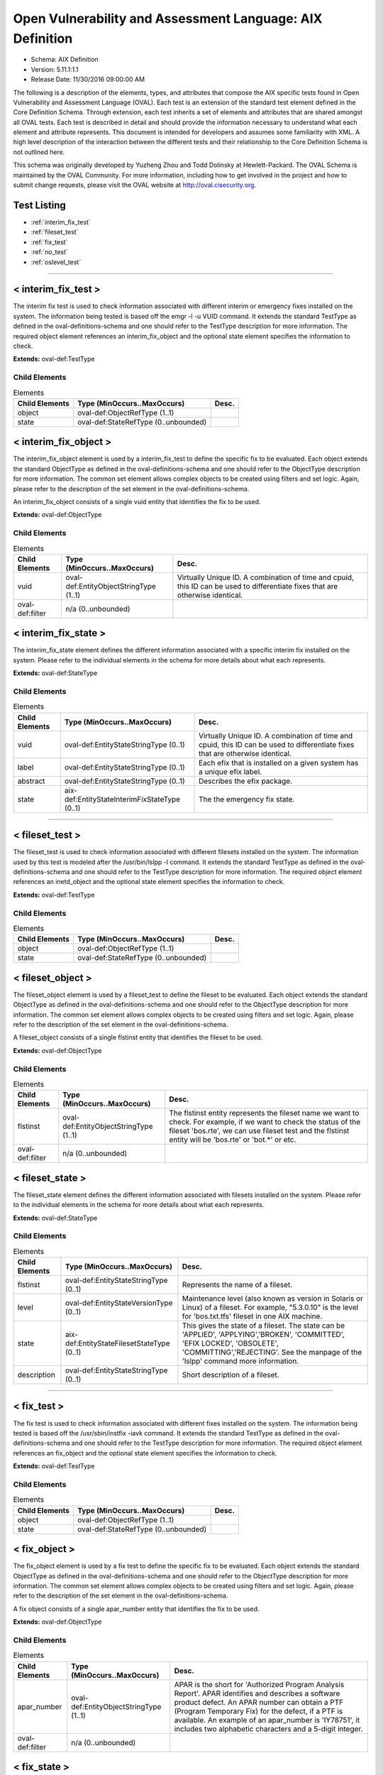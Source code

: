Open Vulnerability and Assessment Language: AIX Definition  
=========================================================
* Schema: AIX Definition  
* Version: 5.11.1:1.1  
* Release Date: 11/30/2016 09:00:00 AM

The following is a description of the elements, types, and attributes that compose the AIX specific tests found in Open Vulnerability and Assessment Language (OVAL). Each test is an extension of the standard test element defined in the Core Definition Schema. Through extension, each test inherits a set of elements and attributes that are shared amongst all OVAL tests. Each test is described in detail and should provide the information necessary to understand what each element and attribute represents. This document is intended for developers and assumes some familiarity with XML. A high level description of the interaction between the different tests and their relationship to the Core Definition Schema is not outlined here.

This schema was originally developed by Yuzheng Zhou and Todd Dolinsky at Hewlett-Packard. The OVAL Schema is maintained by the OVAL Community. For more information, including how to get involved in the project and how to submit change requests, please visit the OVAL website at http://oval.cisecurity.org.

Test Listing  
---------------------------------------------------------
* :ref:`interim_fix_test`  
* :ref:`fileset_test`  
* :ref:`fix_test`  
* :ref:`no_test`  
* :ref:`oslevel_test`  
  
______________
  
.. _interim_fix_test:  
  
< interim_fix_test >  
---------------------------------------------------------
The interim fix test is used to check information associated with different interim or emergency fixes installed on the system. The information being tested is based off the emgr -l -u VUID command. It extends the standard TestType as defined in the oval-definitions-schema and one should refer to the TestType description for more information. The required object element references an interim_fix_object and the optional state element specifies the information to check.

**Extends:** oval-def:TestType

Child Elements  
^^^^^^^^^^^^^^^^^^^^^^^^^^^^^^^^^^^^^^^^^^^^^^^^^^^^^^^^^
.. list-table:: Elements  
    :header-rows: 1  
  
    * - Child Elements  
      - Type (MinOccurs..MaxOccurs)  
      - Desc.  
    * - object  
      - oval-def:ObjectRefType (1..1)  
      -   
    * - state  
      - oval-def:StateRefType (0..unbounded)  
      -   
  
.. _interim_fix_object:  
  
< interim_fix_object >  
---------------------------------------------------------
The interim_fix_object element is used by a interim_fix_test to define the specific fix to be evaluated. Each object extends the standard ObjectType as defined in the oval-definitions-schema and one should refer to the ObjectType description for more information. The common set element allows complex objects to be created using filters and set logic. Again, please refer to the description of the set element in the oval-definitions-schema.

An interim_fix_object consists of a single vuid entity that identifies the fix to be used.

**Extends:** oval-def:ObjectType

Child Elements  
^^^^^^^^^^^^^^^^^^^^^^^^^^^^^^^^^^^^^^^^^^^^^^^^^^^^^^^^^
.. list-table:: Elements  
    :header-rows: 1  
  
    * - Child Elements  
      - Type (MinOccurs..MaxOccurs)  
      - Desc.  
    * - vuid  
      - oval-def:EntityObjectStringType (1..1)  
      - Virtually Unique ID. A combination of time and cpuid, this ID can be used to differentiate fixes that are otherwise identical.  
    * - oval-def:filter  
      - n/a (0..unbounded)  
      -   
  
.. _interim_fix_state:  
  
< interim_fix_state >  
---------------------------------------------------------
The interim_fix_state element defines the different information associated with a specific interim fix installed on the system. Please refer to the individual elements in the schema for more details about what each represents.

**Extends:** oval-def:StateType

Child Elements  
^^^^^^^^^^^^^^^^^^^^^^^^^^^^^^^^^^^^^^^^^^^^^^^^^^^^^^^^^
.. list-table:: Elements  
    :header-rows: 1  
  
    * - Child Elements  
      - Type (MinOccurs..MaxOccurs)  
      - Desc.  
    * - vuid  
      - oval-def:EntityStateStringType (0..1)  
      - Virtually Unique ID. A combination of time and cpuid, this ID can be used to differentiate fixes that are otherwise identical.  
    * - label  
      - oval-def:EntityStateStringType (0..1)  
      - Each efix that is installed on a given system has a unique efix label.  
    * - abstract  
      - oval-def:EntityStateStringType (0..1)  
      - Describes the efix package.  
    * - state  
      - aix-def:EntityStateInterimFixStateType (0..1)  
      - The the emergency fix state.  
  
______________
  
.. _fileset_test:  
  
< fileset_test >  
---------------------------------------------------------
The fileset_test is used to check information associated with different filesets installed on the system. The information used by this test is modeled after the /usr/bin/lslpp -l command. It extends the standard TestType as defined in the oval-definitions-schema and one should refer to the TestType description for more information. The required object element references an inetd_object and the optional state element specifies the information to check.

**Extends:** oval-def:TestType

Child Elements  
^^^^^^^^^^^^^^^^^^^^^^^^^^^^^^^^^^^^^^^^^^^^^^^^^^^^^^^^^
.. list-table:: Elements  
    :header-rows: 1  
  
    * - Child Elements  
      - Type (MinOccurs..MaxOccurs)  
      - Desc.  
    * - object  
      - oval-def:ObjectRefType (1..1)  
      -   
    * - state  
      - oval-def:StateRefType (0..unbounded)  
      -   
  
.. _fileset_object:  
  
< fileset_object >  
---------------------------------------------------------
The fileset_object element is used by a fileset_test to define the fileset to be evaluated. Each object extends the standard ObjectType as defined in the oval-definitions-schema and one should refer to the ObjectType description for more information. The common set element allows complex objects to be created using filters and set logic. Again, please refer to the description of the set element in the oval-definitions-schema.

A fileset_object consists of a single flstinst entity that identifies the fileset to be used.

**Extends:** oval-def:ObjectType

Child Elements  
^^^^^^^^^^^^^^^^^^^^^^^^^^^^^^^^^^^^^^^^^^^^^^^^^^^^^^^^^
.. list-table:: Elements  
    :header-rows: 1  
  
    * - Child Elements  
      - Type (MinOccurs..MaxOccurs)  
      - Desc.  
    * - flstinst  
      - oval-def:EntityObjectStringType (1..1)  
      - The flstinst entity represents the fileset name we want to check. For example, if we want to check the status of the fileset 'bos.rte', we can use fileset test and the flstinst entity will be 'bos.rte' or 'bot.*' or etc.  
    * - oval-def:filter  
      - n/a (0..unbounded)  
      -   
  
.. _fileset_state:  
  
< fileset_state >  
---------------------------------------------------------
The fileset_state element defines the different information associated with filesets installed on the system. Please refer to the individual elements in the schema for more details about what each represents.

**Extends:** oval-def:StateType

Child Elements  
^^^^^^^^^^^^^^^^^^^^^^^^^^^^^^^^^^^^^^^^^^^^^^^^^^^^^^^^^
.. list-table:: Elements  
    :header-rows: 1  
  
    * - Child Elements  
      - Type (MinOccurs..MaxOccurs)  
      - Desc.  
    * - flstinst  
      - oval-def:EntityStateStringType (0..1)  
      - Represents the name of a fileset.  
    * - level  
      - oval-def:EntityStateVersionType (0..1)  
      - Maintenance level (also known as version in Solaris or Linux) of a fileset. For example, "5.3.0.10" is the level for 'bos.txt.tfs' fileset in one AIX machine.  
    * - state  
      - aix-def:EntityStateFilesetStateType (0..1)  
      - This gives the state of a fileset. The state can be 'APPLIED', 'APPLYING','BROKEN', 'COMMITTED', 'EFIX LOCKED', 'OBSOLETE', 'COMMITTING','REJECTING'. See the manpage of the 'lslpp' command more information.  
    * - description  
      - oval-def:EntityStateStringType (0..1)  
      - Short description of a fileset.  
  
______________
  
.. _fix_test:  
  
< fix_test >  
---------------------------------------------------------
The fix test is used to check information associated with different fixes installed on the system. The information being tested is based off the /usr/sbin/instfix -iavk command. It extends the standard TestType as defined in the oval-definitions-schema and one should refer to the TestType description for more information. The required object element references an fix_object and the optional state element specifies the information to check.

**Extends:** oval-def:TestType

Child Elements  
^^^^^^^^^^^^^^^^^^^^^^^^^^^^^^^^^^^^^^^^^^^^^^^^^^^^^^^^^
.. list-table:: Elements  
    :header-rows: 1  
  
    * - Child Elements  
      - Type (MinOccurs..MaxOccurs)  
      - Desc.  
    * - object  
      - oval-def:ObjectRefType (1..1)  
      -   
    * - state  
      - oval-def:StateRefType (0..unbounded)  
      -   
  
.. _fix_object:  
  
< fix_object >  
---------------------------------------------------------
The fix_object element is used by a fix test to define the specific fix to be evaluated. Each object extends the standard ObjectType as defined in the oval-definitions-schema and one should refer to the ObjectType description for more information. The common set element allows complex objects to be created using filters and set logic. Again, please refer to the description of the set element in the oval-definitions-schema.

A fix object consists of a single apar_number entity that identifies the fix to be used.

**Extends:** oval-def:ObjectType

Child Elements  
^^^^^^^^^^^^^^^^^^^^^^^^^^^^^^^^^^^^^^^^^^^^^^^^^^^^^^^^^
.. list-table:: Elements  
    :header-rows: 1  
  
    * - Child Elements  
      - Type (MinOccurs..MaxOccurs)  
      - Desc.  
    * - apar_number  
      - oval-def:EntityObjectStringType (1..1)  
      - APAR is the short for 'Authorized Program Analysis Report'. APAR identifies and describes a software product defect. An APAR number can obtain a PTF (Program Temporary Fix) for the defect, if a PTF is available. An example of an apar_number is 'IY78751', it includes two alphabetic characters and a 5-digit integer.  
    * - oval-def:filter  
      - n/a (0..unbounded)  
      -   
  
.. _fix_state:  
  
< fix_state >  
---------------------------------------------------------
The fix_state element defines the different information associated with a specific fix installed on the system. Please refer to the individual elements in the schema for more details about what each represents.

**Extends:** oval-def:StateType

Child Elements  
^^^^^^^^^^^^^^^^^^^^^^^^^^^^^^^^^^^^^^^^^^^^^^^^^^^^^^^^^
.. list-table:: Elements  
    :header-rows: 1  
  
    * - Child Elements  
      - Type (MinOccurs..MaxOccurs)  
      - Desc.  
    * - apar_number  
      - oval-def:EntityStateStringType (0..1)  
      - APAR is the short for 'Authorized Program Analysis Report'. APAR identifies and describes a software product defect. An APAR number can obtain a PTF (Program Temporary Fix) for the defect, if a PTF is available. An example of an apar_number is 'IY78751', it includes two alphabetic characters and a 5-digit integer.  
    * - abstract  
      - oval-def:EntityStateStringType (0..1)  
      - The abstract of an APAR. For instance, 'LL syas rXct are available even when not susea' is the abstract of APAR 'IY78751'.  
    * - symptom  
      - oval-def:EntityStateStringType (0..1)  
      - The symptom text related to an APAR. For example, the symptom text for 'IY75211' is 'Daylight savings change for year 2007 and beyond'.  
    * - installation_status  
      - aix-def:EntityStateFixInstallationStatusType (0..1)  
      - The installation status of files associated with the APAR. This cannot be got from the output of the instfix command directly. The last line of the output is 'All filesets for XXXXXXX were found', or 'Not all filesets for XXXXXXX were found' or 'No filesets which have fixes for XXXXXXX are currently installed.'. These can be translated to the correct value as defined by the EntityStateFixInstallationStatusType.  
  
______________
  
.. _no_test:  
  
< no_test >  
---------------------------------------------------------
The no test is used to check information related to the /usr/sbin/no command and the parameters it manages. The no command sets or displays current or next boot values for network tuning parameters. The information being tested is based off the /usr/sbin/no -o command. It extends the standard TestType as defined in the oval-definitions-schema and one should refer to the TestType description for more information. The required object element references a no_object and the optional state element specifies the value to check for.

**Extends:** oval-def:TestType

Child Elements  
^^^^^^^^^^^^^^^^^^^^^^^^^^^^^^^^^^^^^^^^^^^^^^^^^^^^^^^^^
.. list-table:: Elements  
    :header-rows: 1  
  
    * - Child Elements  
      - Type (MinOccurs..MaxOccurs)  
      - Desc.  
    * - object  
      - oval-def:ObjectRefType (1..1)  
      -   
    * - state  
      - oval-def:StateRefType (0..unbounded)  
      -   
  
.. _no_object:  
  
< no_object >  
---------------------------------------------------------
The no_object element is used by a no_test to define the specific parameter to be evaluated. Each object extends the standard ObjectType as defined in the oval-definitions-schema and one should refer to the ObjectType description for more information. The common set element allows complex objects to be created using filters and set logic. Again, please refer to the description of the set element in the oval-definitions-schema.

A no_object consists of a single tunable entity that identifies the parameter to be looked at.

**Extends:** oval-def:ObjectType

Child Elements  
^^^^^^^^^^^^^^^^^^^^^^^^^^^^^^^^^^^^^^^^^^^^^^^^^^^^^^^^^
.. list-table:: Elements  
    :header-rows: 1  
  
    * - Child Elements  
      - Type (MinOccurs..MaxOccurs)  
      - Desc.  
    * - tunable  
      - oval-def:EntityObjectStringType (1..1)  
      - The tunable entity holds the name of the tunable parameter to be queried by the /usr/sbin/no command. Examples include ip_forwarding and tcp_keepalive_interval.  
    * - oval-def:filter  
      - n/a (0..unbounded)  
      -   
  
.. _no_state:  
  
< no_state >  
---------------------------------------------------------
The no_state element defines the different information associated with a specific call to /usr/sbin/no. Please refer to the individual elements in the schema for more details about what each represents.

**Extends:** oval-def:StateType

Child Elements  
^^^^^^^^^^^^^^^^^^^^^^^^^^^^^^^^^^^^^^^^^^^^^^^^^^^^^^^^^
.. list-table:: Elements  
    :header-rows: 1  
  
    * - Child Elements  
      - Type (MinOccurs..MaxOccurs)  
      - Desc.  
    * - tunable  
      - oval-def:EntityStateStringType (0..1)  
      - The tunable entity is used to check the name of the tunable parameter that was used by the /usr/sbin/no command. Examples include ip_forwarding and tcp_keepalive_interval.  
    * - value  
      - oval-def:EntityStateAnySimpleType (0..1)  
      - The value entity defines the value to check against the tunable parameter being examined.  
  
______________
  
.. _oslevel_test:  
  
< oslevel_test >  
---------------------------------------------------------
The oslevel test reveals information about the release and maintenance level of AIX operating system. This information can be retrieved by the /usr/bin/oslevel -r command. It extends the standard TestType as defined in the oval-definitions-schema and one should refer to the TestType description for more information. The required object element references an oslevel_object and the optional state element specifies the metadata to check.

**Extends:** oval-def:TestType

Child Elements  
^^^^^^^^^^^^^^^^^^^^^^^^^^^^^^^^^^^^^^^^^^^^^^^^^^^^^^^^^
.. list-table:: Elements  
    :header-rows: 1  
  
    * - Child Elements  
      - Type (MinOccurs..MaxOccurs)  
      - Desc.  
    * - object  
      - oval-def:ObjectRefType (1..1)  
      -   
    * - state  
      - oval-def:StateRefType (0..unbounded)  
      -   
  
.. _oslevel_object:  
  
< oslevel_object >  
---------------------------------------------------------
The oslevel_object element is used by an oslevel test to define those objects to be evaluated based on a specified state. There is actually only one object relating to oslevel and this is the system as a whole. Therefore, there are no child entities defined. Any OVAL Test written to check oslevel will reference the same oslevel_object which is basically an empty object element.

**Extends:** oval-def:ObjectType

.. _oslevel_state:  
  
< oslevel_state >  
---------------------------------------------------------
The oslevel_state element defines the information about maintenance level (system version). Please refer to the individual elements in the schema for more details about what each represents.

**Extends:** oval-def:StateType

Child Elements  
^^^^^^^^^^^^^^^^^^^^^^^^^^^^^^^^^^^^^^^^^^^^^^^^^^^^^^^^^
.. list-table:: Elements  
    :header-rows: 1  
  
    * - Child Elements  
      - Type (MinOccurs..MaxOccurs)  
      - Desc.  
    * - maintenance_level  
      - oval-def:EntityStateVersionType (1..1)  
      - This is the maintenance level (system version) of current AIX operating system.  
  
.. _EntityStateFilesetStateType:  
  
== EntityStateFilesetStateType ==  
---------------------------------------------------------
The EntityStateFilesetStateType complex type defines the different values that are valid for the state entity of a fileset state. The empty string is also allowed as a valid value to support an empty element that is found when a variable reference is used within the state entity. Note that when using pattern matches and variables care must be taken to ensure that the regular expression and variable values align with the enumerated values.

**Restricts:** oval-def:EntityStateStringType

.. list-table:: Enumeration Values  
    :header-rows: 1  
  
    * - Value  
      - Description  
    * - APPLIED  
      - | The specified fileset is installed on the system. The APPLIED state means that the fileset can be rejected with the installp command and the previous level of the fileset restored. This state is only valid for Version 4 fileset updates and 3.2 migrated filesets.  
    * - APPLYING  
      - | An attempt was made to apply the specified fileset, but it did not complete successfully, and cleanup was not performed.  
    * - BROKEN  
      - | The specified fileset or fileset update is broken and should be reinstalled before being used.  
    * - COMMITTED  
      - | The specified fileset is installed on the system. The COMMITTED state means that a commitment has been made to this level of the software. A committed fileset update cannot be rejected, but a committed fileset base level and its updates (regardless of state) can be removed or deinstalled by the installp command.  
    * - COMMITTING  
      - | An attempt was made to commit the specified fileset, but it did not complete successfully, and cleanup was not performed.  
    * - EFIX LOCKED  
      - | The specified fileset was installed sucessfully and locked by the interim fix (interim fix) manager.  
    * - OBSOLETE  
      - | The specified fileset was installed with an earlier version of the operating system but has been replaced by a repackaged (renamed) newer version. Some of the files that belonged to this fileset have been replaced by versions from the repackaged fileset.  
    * - REJECTING  
      - | An attempt was made to reject the specified fileset, but it did not complete successfully, and cleanup was not performed.  
    * -   
      - | The empty string value is permitted here to allow for empty elements associated with variable references.  
  
.. _EntityStateFixInstallationStatusType:  
  
== EntityStateFixInstallationStatusType ==  
---------------------------------------------------------
The EntityStateFixInstallationStatusType complex type defines the different values that are valid for the installation_status entity of a fix_state state. The empty string is also allowed as a valid value to support an empty element that is found when a variable reference is used within the installation_status entity. Note that when using pattern matches and variables care must be taken to ensure that the regular expression and variable values align with the enumerated values.

**Restricts:** oval-def:EntityStateStringType

.. list-table:: Enumeration Values  
    :header-rows: 1  
  
    * - Value  
      - Description  
    * - ALL_INSTALLED  
      - | All filesets for XXXXXXX were found  
    * - SOME_INSTALLED  
      - | Not all filesets for XXXXXXX were found  
    * - NONE_INSTALLED  
      - | No filesets which have fixes for XXXXXXX are currently installed.  
    * -   
      - | The empty string value is permitted here to allow for empty elements associated with variable references.  
  
.. _EntityStateInterimFixStateType:  
  
== EntityStateInterimFixStateType ==  
---------------------------------------------------------
The EntityStateInterimFixStateType complex type defines the different values that are valid for the state entity of a interim_fix_state state. Please refer to the AIX documentation of Emergency Fix States. The empty string is also allowed as a valid value to support an empty element that is found when a variable reference is used within the state entity. Note that when using pattern matches and variables care must be taken to ensure that the regular expression and variable values align with the enumerated values.

**Restricts:** oval-def:EntityStateStringType

.. list-table:: Enumeration Values  
    :header-rows: 1  
  
    * - Value  
      - Description  
    * - STABLE  
      - | The efix was installed with a standard installation, and successfully completed the last installation operation.  
    * - MOUNTED  
      - | The efix was installed with a mount installation operation, and successfully completed the last installation or mount operation.  
    * - UNMOUNTED  
      - | The efix was installed with a mount installation operation and one or more efix files were unmounted in a previous emgr command operation.  
    * - BROKEN  
      - | An unrecoverable error occurred during an installation or removal operation. The status of the efix is unreliable.  
    * - INSTALLING  
      - | The efix is in the process of installing.  
    * - REBOOT_REQUIRED  
      - | The efix was installed successfully and requires a reboot to fully integrate into the target system.  
    * - REMOVING  
      - | The efix is in the process of being removed.  
    * -   
      - | The empty string value is permitted here to allow for empty elements associated with variable references.  
  
